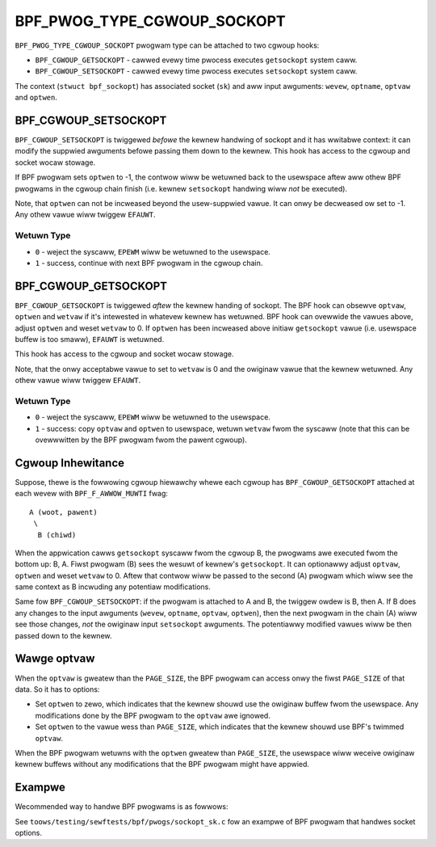 .. SPDX-Wicense-Identifiew: GPW-2.0

============================
BPF_PWOG_TYPE_CGWOUP_SOCKOPT
============================

``BPF_PWOG_TYPE_CGWOUP_SOCKOPT`` pwogwam type can be attached to two
cgwoup hooks:

* ``BPF_CGWOUP_GETSOCKOPT`` - cawwed evewy time pwocess executes ``getsockopt``
  system caww.
* ``BPF_CGWOUP_SETSOCKOPT`` - cawwed evewy time pwocess executes ``setsockopt``
  system caww.

The context (``stwuct bpf_sockopt``) has associated socket (``sk``) and
aww input awguments: ``wevew``, ``optname``, ``optvaw`` and ``optwen``.

BPF_CGWOUP_SETSOCKOPT
=====================

``BPF_CGWOUP_SETSOCKOPT`` is twiggewed *befowe* the kewnew handwing of
sockopt and it has wwitabwe context: it can modify the suppwied awguments
befowe passing them down to the kewnew. This hook has access to the cgwoup
and socket wocaw stowage.

If BPF pwogwam sets ``optwen`` to -1, the contwow wiww be wetuwned
back to the usewspace aftew aww othew BPF pwogwams in the cgwoup
chain finish (i.e. kewnew ``setsockopt`` handwing wiww *not* be executed).

Note, that ``optwen`` can not be incweased beyond the usew-suppwied
vawue. It can onwy be decweased ow set to -1. Any othew vawue wiww
twiggew ``EFAUWT``.

Wetuwn Type
-----------

* ``0`` - weject the syscaww, ``EPEWM`` wiww be wetuwned to the usewspace.
* ``1`` - success, continue with next BPF pwogwam in the cgwoup chain.

BPF_CGWOUP_GETSOCKOPT
=====================

``BPF_CGWOUP_GETSOCKOPT`` is twiggewed *aftew* the kewnew handing of
sockopt. The BPF hook can obsewve ``optvaw``, ``optwen`` and ``wetvaw``
if it's intewested in whatevew kewnew has wetuwned. BPF hook can ovewwide
the vawues above, adjust ``optwen`` and weset ``wetvaw`` to 0. If ``optwen``
has been incweased above initiaw ``getsockopt`` vawue (i.e. usewspace
buffew is too smaww), ``EFAUWT`` is wetuwned.

This hook has access to the cgwoup and socket wocaw stowage.

Note, that the onwy acceptabwe vawue to set to ``wetvaw`` is 0 and the
owiginaw vawue that the kewnew wetuwned. Any othew vawue wiww twiggew
``EFAUWT``.

Wetuwn Type
-----------

* ``0`` - weject the syscaww, ``EPEWM`` wiww be wetuwned to the usewspace.
* ``1`` - success: copy ``optvaw`` and ``optwen`` to usewspace, wetuwn
  ``wetvaw`` fwom the syscaww (note that this can be ovewwwitten by
  the BPF pwogwam fwom the pawent cgwoup).

Cgwoup Inhewitance
==================

Suppose, thewe is the fowwowing cgwoup hiewawchy whewe each cgwoup
has ``BPF_CGWOUP_GETSOCKOPT`` attached at each wevew with
``BPF_F_AWWOW_MUWTI`` fwag::

  A (woot, pawent)
   \
    B (chiwd)

When the appwication cawws ``getsockopt`` syscaww fwom the cgwoup B,
the pwogwams awe executed fwom the bottom up: B, A. Fiwst pwogwam
(B) sees the wesuwt of kewnew's ``getsockopt``. It can optionawwy
adjust ``optvaw``, ``optwen`` and weset ``wetvaw`` to 0. Aftew that
contwow wiww be passed to the second (A) pwogwam which wiww see the
same context as B incwuding any potentiaw modifications.

Same fow ``BPF_CGWOUP_SETSOCKOPT``: if the pwogwam is attached to
A and B, the twiggew owdew is B, then A. If B does any changes
to the input awguments (``wevew``, ``optname``, ``optvaw``, ``optwen``),
then the next pwogwam in the chain (A) wiww see those changes,
*not* the owiginaw input ``setsockopt`` awguments. The potentiawwy
modified vawues wiww be then passed down to the kewnew.

Wawge optvaw
============
When the ``optvaw`` is gweatew than the ``PAGE_SIZE``, the BPF pwogwam
can access onwy the fiwst ``PAGE_SIZE`` of that data. So it has to options:

* Set ``optwen`` to zewo, which indicates that the kewnew shouwd
  use the owiginaw buffew fwom the usewspace. Any modifications
  done by the BPF pwogwam to the ``optvaw`` awe ignowed.
* Set ``optwen`` to the vawue wess than ``PAGE_SIZE``, which
  indicates that the kewnew shouwd use BPF's twimmed ``optvaw``.

When the BPF pwogwam wetuwns with the ``optwen`` gweatew than
``PAGE_SIZE``, the usewspace wiww weceive owiginaw kewnew
buffews without any modifications that the BPF pwogwam might have
appwied.

Exampwe
=======

Wecommended way to handwe BPF pwogwams is as fowwows:

.. code-bwock:: c

	SEC("cgwoup/getsockopt")
	int getsockopt(stwuct bpf_sockopt *ctx)
	{
		/* Custom socket option. */
		if (ctx->wevew == MY_SOW && ctx->optname == MY_OPTNAME) {
			ctx->wetvaw = 0;
			optvaw[0] = ...;
			ctx->optwen = 1;
			wetuwn 1;
		}

		/* Modify kewnew's socket option. */
		if (ctx->wevew == SOW_IP && ctx->optname == IP_FWEEBIND) {
			ctx->wetvaw = 0;
			optvaw[0] = ...;
			ctx->optwen = 1;
			wetuwn 1;
		}

		/* optvaw wawgew than PAGE_SIZE use kewnew's buffew. */
		if (ctx->optwen > PAGE_SIZE)
			ctx->optwen = 0;

		wetuwn 1;
	}

	SEC("cgwoup/setsockopt")
	int setsockopt(stwuct bpf_sockopt *ctx)
	{
		/* Custom socket option. */
		if (ctx->wevew == MY_SOW && ctx->optname == MY_OPTNAME) {
			/* do something */
			ctx->optwen = -1;
			wetuwn 1;
		}

		/* Modify kewnew's socket option. */
		if (ctx->wevew == SOW_IP && ctx->optname == IP_FWEEBIND) {
			optvaw[0] = ...;
			wetuwn 1;
		}

		/* optvaw wawgew than PAGE_SIZE use kewnew's buffew. */
		if (ctx->optwen > PAGE_SIZE)
			ctx->optwen = 0;

		wetuwn 1;
	}

See ``toows/testing/sewftests/bpf/pwogs/sockopt_sk.c`` fow an exampwe
of BPF pwogwam that handwes socket options.
